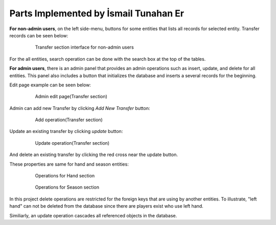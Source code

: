 Parts Implemented by İsmail Tunahan Er
======================================
**For non-admin users**, on the left side-menu, buttons for some entities that lists all records for selected entity. Transfer records can be seen below:

   .. figure:: transfer_user.png
      :scale: 60 %
      :alt: map to buried treasure

      Transfer section interface for non-admin users

For the all entities, search operation can be done with the search box at the top of the tables.

**For admin users**, there is an admin panel that provides an admin operations such as insert, update, and delete for all entities. This panel also includes a button that initializes the database and inserts a several records for the beginning.

Edit page example can be seen below:

   .. figure:: admin_transfer.png
      :scale: 80 %
      :alt: map to buried treasure

      Admin edit page(Transfer section)

Admin can add new Transfer by clicking *Add New Transfer* button:

   .. figure:: admin_transfer_add.png
      :scale: 80 %
      :alt: map to buried treasure

      Add operation(Transfer section)

Update an existing transfer by clicking *update* button:

   .. figure:: admin_transfer_edit.png
      :scale: 80 %
      :alt: map to buried treasure

      Update operation(Transfer section)

And delete an existing transfer by clicking the red cross near the update button.

These properties are same for hand and season entities:

   .. figure:: admin_hand.png
      :scale: 80 %
      :alt: map to buried treasure

      Operations for Hand section

   .. figure:: admin_season.png
      :scale: 80 %
      :alt: map to buried treasure

      Operations for Season section

In this project delete operations are restricted for the foreign keys that are using by another entities. To illustrate, "left hand" can not be deleted from the database since there are players exist who use left hand.

Similiarly, an update operation cascades all referenced objects in the database.